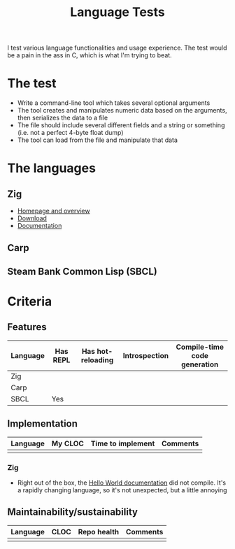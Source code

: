 #+TITLE:Language Tests

I test various language functionalities and usage experience. The test would be a pain in the ass in C, which is what I'm trying to beat.

* The test
- Write a command-line tool which takes several optional arguments
- The tool creates and manipulates numeric data based on the arguments, then serializes the data to a file
- The file should include several different fields and a string or something (i.e. not a perfect 4-byte float dump)
- The tool can load from the file and manipulate that data

* The languages
** Zig
- [[https://ziglang.org/][Homepage and overview]]
- [[https://ziglang.org/download/][Download]]
- [[https://ziglang.org/documentation/master/][Documentation]]
** Carp
** Steam Bank Common Lisp (SBCL)
* Criteria
** Features

| Language | Has REPL | Has hot-reloading | Introspection | Compile-time code generation |
|----------+----------+-------------------+---------------+------------------------------|
| Zig      |          |                   |               |                              |
| Carp     |          |                   |               |                              |
| SBCL     | Yes      |                   |               |                              |

** Implementation

| Language | My CLOC | Time to implement | Comments |
|----------+---------+-------------------+----------|
|          |         |                   |          |

*** Zig
- Right out of the box, the [[https://ziglang.org/documentation/master/][Hello World documentation]] did not compile. It's a rapidly changing language, so it's not unexpected, but a little annoying

** Maintainability/sustainability

| Language | CLOC | Repo health | Comments |
|----------+------+-------------+----------|
|          |      |             |          |
